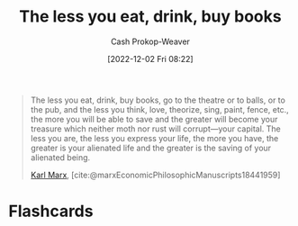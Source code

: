 :PROPERTIES:
:ID:       c3a12831-1c27-4928-8395-08216b3ae2e5
:LAST_MODIFIED: [2023-09-05 Tue 20:13]
:END:
#+title: The less you eat, drink, buy books
#+hugo_custom_front_matter: :slug "c3a12831-1c27-4928-8395-08216b3ae2e5"
#+author: Cash Prokop-Weaver
#+date: [2022-12-02 Fri 08:22]
#+filetags: :quote:

#+begin_quote
The less you eat, drink, buy books, go to the theatre or to balls, or to the pub, and the less you think, love, theorize, sing, paint, fence, etc., the more you will be able to save and the greater will become your treasure which neither moth nor rust will corrupt—your capital. The less you are, the less you express your life, the more you have, the greater is your alienated life and the greater is the saving of your alienated being.

[[id:8cb834e6-864f-452b-ac9f-7a62d43e7edf][Karl Marx]], [cite:@marxEconomicPhilosophicManuscripts18441959]
#+end_quote

* Flashcards
#+print_bibliography: